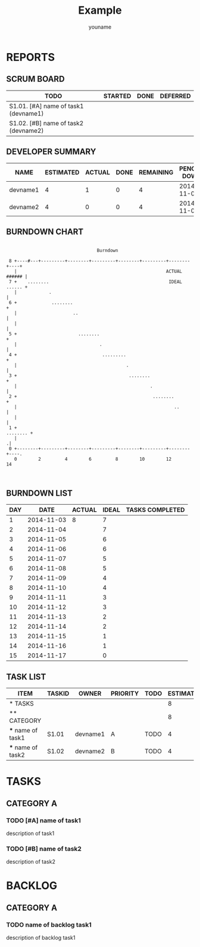 #+TITLE: Example
#+AUTHOR: youname
#+EMAIL: youemail@domain.com
#+TODO: TODO STARTED | DONE DEFERRED
#+COLUMNS: %35ITEM %TASKID %OWNER %3PRIORITY %TODO %5ESTIMATED{+} %3ACTUAL{+}

* REPORTS
** SCRUM BOARD
#+BEGIN: block-update-board
| TODO                                 | STARTED | DONE | DEFERRED |
|--------------------------------------+---------+------+----------|
| S1.01. [#A] name of task1 (devname1) |         |      |          |
| S1.02. [#B] name of task2 (devname2) |         |      |          |
#+END:
** DEVELOPER SUMMARY
#+BEGIN: block-update-summary
| NAME     | ESTIMATED | ACTUAL | DONE | REMAINING | PENCILS DOWN | PROGRESS   |
|----------+-----------+--------+------+-----------+--------------+------------|
| devname1 |         4 |      1 |    0 |         4 |   2014-11-05 | ---------- |
| devname2 |         4 |      0 |    0 |         4 |   2014-11-04 | ---------- |
#+END:
** BURNDOWN CHART
#+BEGIN: block-update-graph
:
:                                   Burndown
:
:  8 +----#---+---------+--------+---------+--------+---------+--------+----+
:    |                                                        ACTUAL ###### |
:  7 +    ........                                             IDEAL ...... +
:    |            .                                                         |
:  6 +             ........                                                 +
:    |                     ..                                               |
:    |                                                                      |
:  5 +                       ........                                       +
:    |                               .                                      |
:  4 +                                .........                             +
:    |                                         .                            |
:  3 +                                          ........                    +
:    |                                                  .                   |
:  2 +                                                   ........           +
:    |                                                           ..         |
:    |                                                                      |
:  1 +                                                             ........ +
:    |                                                                     .|
:  0 +--------+---------+--------+---------+--------+---------+--------+----.
:    0        2         4        6         8        10        12       14
:
:
#+END:
** BURNDOWN LIST
#+PLOT: title:"Burndown" ind:1 deps:(3 4) set:"term dumb" set:"xrange [0:15]" set:"xtics scale 0.5" set:"ytics scale 0.5" file:"burndown.plt"
#+BEGIN: block-update-burndown
| DAY |       DATE | ACTUAL | IDEAL | TASKS COMPLETED |
|-----+------------+--------+-------+-----------------|
|   1 | 2014-11-03 |      8 |     7 |                 |
|   2 | 2014-11-04 |        |     7 |                 |
|   3 | 2014-11-05 |        |     6 |                 |
|   4 | 2014-11-06 |        |     6 |                 |
|   5 | 2014-11-07 |        |     5 |                 |
|   6 | 2014-11-08 |        |     5 |                 |
|   7 | 2014-11-09 |        |     4 |                 |
|   8 | 2014-11-10 |        |     4 |                 |
|   9 | 2014-11-11 |        |     3 |                 |
|  10 | 2014-11-12 |        |     3 |                 |
|  11 | 2014-11-13 |        |     2 |                 |
|  12 | 2014-11-14 |        |     2 |                 |
|  13 | 2014-11-15 |        |     1 |                 |
|  14 | 2014-11-16 |        |     1 |                 |
|  15 | 2014-11-17 |        |     0 |                 |
#+END:
** TASK LIST 
#+BEGIN: columnview :hlines 2 :maxlevel 5 :id "TASKS"
| ITEM              | TASKID | OWNER    | PRIORITY | TODO | ESTIMATED | ACTUAL |
|-------------------+--------+----------+----------+------+-----------+--------|
| * TASKS           |        |          |          |      |         8 |      1 |
|-------------------+--------+----------+----------+------+-----------+--------|
| ** CATEGORY       |        |          |          |      |         8 |      1 |
| *** name of task1 | S1.01  | devname1 | A        | TODO |         4 |      1 |
| *** name of task2 | S1.02  | devname2 | B        | TODO |         4 |        |
#+END:
* TASKS 
  :PROPERTIES:
  :ID:       TASKS
  :SPRINTLENGTH: 15
  :SPRINTSTART: <2014-11-03 Mon>
  :wpd-devname1:      3
  :wpd-devname2:    4
  :END:
** CATEGORY A
*** TODO [#A] name of task1
    :PROPERTIES:
    :ESTIMATED: 4
    :ACTUAL:   1
    :OWNER:    devname1
    :TASKID:   S1.01
    :END:
    description of task1
*** TODO [#B] name of task2
    :PROPERTIES:
    :ESTIMATED: 4
    :ACTUAL: 
    :OWNER:    devname2
    :TASKID:   S1.02
    :END:
    description of task2
* BACKLOG
** CATEGORY A
*** TODO name of backlog task1
    description of backlog task1
